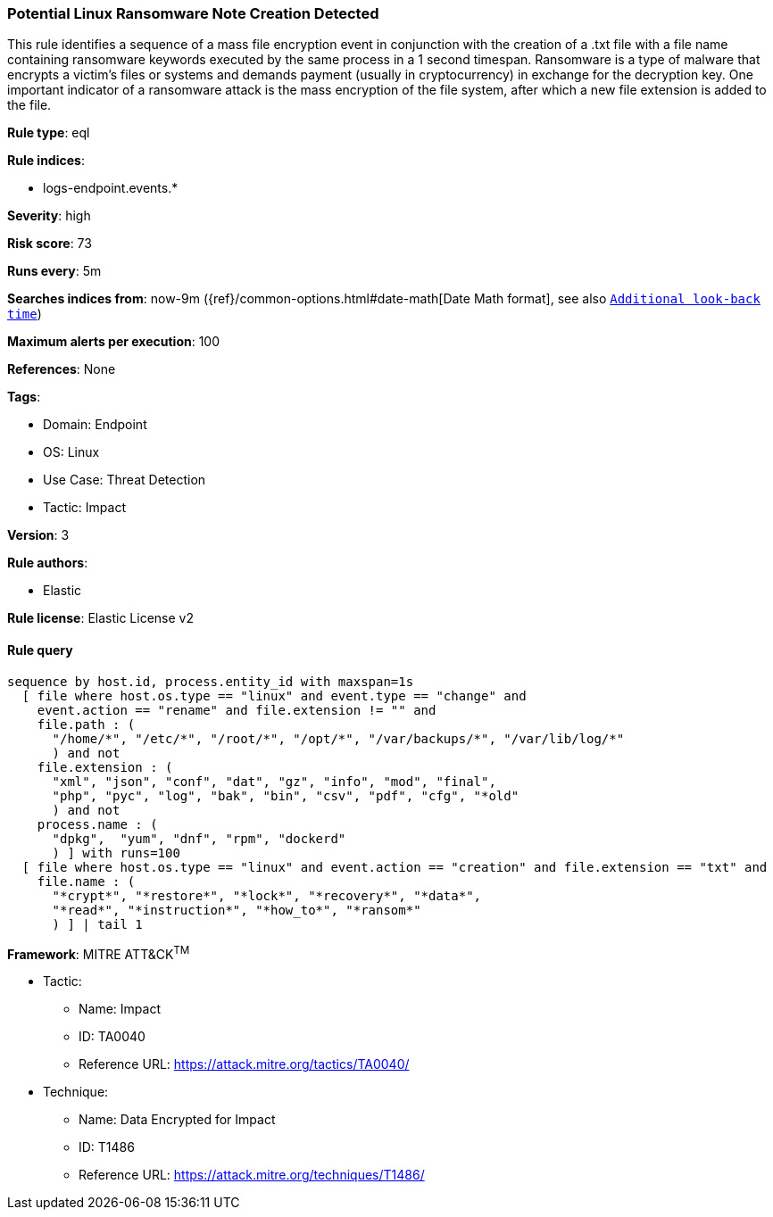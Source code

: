 [[prebuilt-rule-8-8-7-potential-linux-ransomware-note-creation-detected]]
=== Potential Linux Ransomware Note Creation Detected

This rule identifies a sequence of a mass file encryption event in conjunction with the creation of a .txt file with a file name containing ransomware keywords executed by the same process in a 1 second timespan. Ransomware is a type of malware that encrypts a victim's files or systems and demands payment (usually in cryptocurrency) in exchange for the decryption key. One important indicator of a ransomware attack is the mass encryption of the file system, after which a new file extension is added to the file.

*Rule type*: eql

*Rule indices*: 

* logs-endpoint.events.*

*Severity*: high

*Risk score*: 73

*Runs every*: 5m

*Searches indices from*: now-9m ({ref}/common-options.html#date-math[Date Math format], see also <<rule-schedule, `Additional look-back time`>>)

*Maximum alerts per execution*: 100

*References*: None

*Tags*: 

* Domain: Endpoint
* OS: Linux
* Use Case: Threat Detection
* Tactic: Impact

*Version*: 3

*Rule authors*: 

* Elastic

*Rule license*: Elastic License v2


==== Rule query


[source, js]
----------------------------------
sequence by host.id, process.entity_id with maxspan=1s 
  [ file where host.os.type == "linux" and event.type == "change" and
    event.action == "rename" and file.extension != "" and 
    file.path : (
      "/home/*", "/etc/*", "/root/*", "/opt/*", "/var/backups/*", "/var/lib/log/*"
      ) and not 
    file.extension : (
      "xml", "json", "conf", "dat", "gz", "info", "mod", "final",
      "php", "pyc", "log", "bak", "bin", "csv", "pdf", "cfg", "*old"
      ) and not 
    process.name : (
      "dpkg",  "yum", "dnf", "rpm", "dockerd"
      ) ] with runs=100
  [ file where host.os.type == "linux" and event.action == "creation" and file.extension == "txt" and 
    file.name : (
      "*crypt*", "*restore*", "*lock*", "*recovery*", "*data*", 
      "*read*", "*instruction*", "*how_to*", "*ransom*"
      ) ] | tail 1

----------------------------------

*Framework*: MITRE ATT&CK^TM^

* Tactic:
** Name: Impact
** ID: TA0040
** Reference URL: https://attack.mitre.org/tactics/TA0040/
* Technique:
** Name: Data Encrypted for Impact
** ID: T1486
** Reference URL: https://attack.mitre.org/techniques/T1486/
